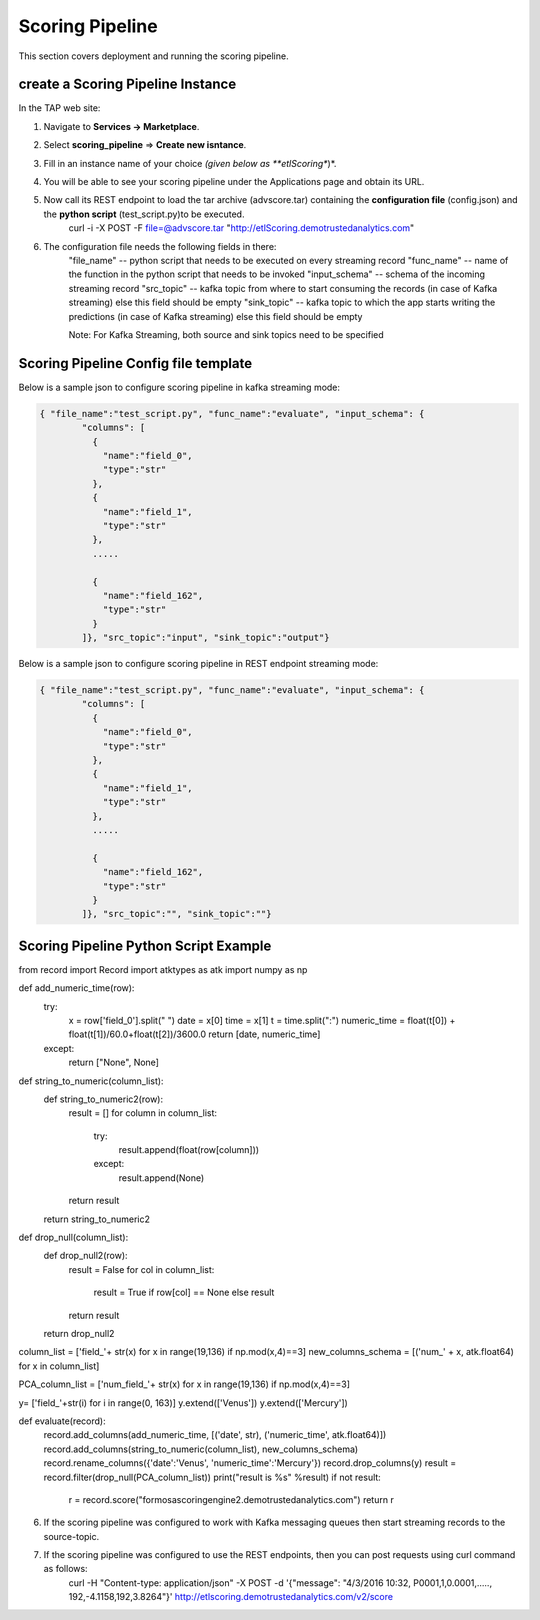 .. _ad_scoring_pipeline:
Scoring Pipeline
================

This section covers deployment and running the scoring pipeline.


create a Scoring Pipeline Instance
----------------------------------

In the TAP web site:

1) Navigate to **Services -> Marketplace**.
2) Select **scoring_pipeline** => **Create new isntance**.
3) Fill in an instance name of your choice *(given below as **etlScoring**)*.
4) You will be able to see your scoring pipeline under the Applications page and obtain its URL.
5) Now call its REST endpoint to load the tar archive (advscore.tar) containing the **configuration file** (config.json) and the **python script** (test_script.py)to be executed.
    curl -i -X POST -F file=@advscore.tar  "http://etlScoring.demotrustedanalytics.com"
6) The configuration file needs the following fields in there:
    "file_name" -- python script that needs to be executed on every streaming record
    "func_name" -- name of the function in the python script that needs to be invoked
    "input_schema" -- schema of the incoming streaming record
    "src_topic" -- kafka topic from where to start consuming the records (in case of Kafka streaming) else this field should be empty
    "sink_topic" -- kafka topic to which the app starts writing the predictions (in case of Kafka streaming) else this field should be empty

    Note: For Kafka Streaming, both source and sink topics need to be specified

Scoring Pipeline Config file template
-------------------------------------

Below is a sample json to configure scoring pipeline in kafka streaming mode:

.. code::

    { "file_name":"test_script.py", "func_name":"evaluate", "input_schema": {
            "columns": [
              {
                "name":"field_0",
                "type":"str"
              },
              {
                "name":"field_1",
                "type":"str"
              },
              .....

              {
                "name":"field_162",
                "type":"str"
              }
            ]}, "src_topic":"input", "sink_topic":"output"}

Below is a sample json to configure scoring pipeline in REST endpoint streaming mode:

.. code::

    { "file_name":"test_script.py", "func_name":"evaluate", "input_schema": {
            "columns": [
              {
                "name":"field_0",
                "type":"str"
              },
              {
                "name":"field_1",
                "type":"str"
              },
              .....

              {
                "name":"field_162",
                "type":"str"
              }
            ]}, "src_topic":"", "sink_topic":""}



Scoring Pipeline Python Script Example
--------------------------------------


from record import Record
import atktypes as atk
import numpy as np


def add_numeric_time(row):
    try:
        x = row['field_0'].split(" ")
        date = x[0]
        time = x[1]
        t = time.split(":")
        numeric_time = float(t[0]) + float(t[1])/60.0+float(t[2])/3600.0
        return [date, numeric_time]
    except:
        return ["None", None]

def string_to_numeric(column_list):
    def string_to_numeric2(row):
        result = []
        for column in column_list:
            try:
                result.append(float(row[column]))
            except:
                result.append(None)
        return result
    return string_to_numeric2

def drop_null(column_list):
    def drop_null2(row):
        result = False
        for col in column_list:
            result = True if row[col] == None else result
        return result
    return drop_null2

column_list = ['field_'+ str(x) for x in range(19,136) if np.mod(x,4)==3]
new_columns_schema = [('num_' + x, atk.float64) for x in column_list]

PCA_column_list = ['num_field_'+ str(x) for x in range(19,136) if np.mod(x,4)==3]

y= ['field_'+str(i) for i in range(0, 163)]
y.extend(['Venus'])
y.extend(['Mercury'])

def evaluate(record):
    record.add_columns(add_numeric_time, [('date', str), ('numeric_time', atk.float64)])
    record.add_columns(string_to_numeric(column_list), new_columns_schema)
    record.rename_columns({'date':'Venus', 'numeric_time':'Mercury'})
    record.drop_columns(y)
    result = record.filter(drop_null(PCA_column_list))
    print("result is %s" %result)
    if not result:
    	r = record.score("formosascoringengine2.demotrustedanalytics.com")
    	return r


6) If the scoring pipeline was configured to work with Kafka messaging queues then start streaming records to the source-topic.
7) If the scoring pipeline was configured to use the REST endpoints, then you can post requests using curl command as follows:
    curl -H "Content-type: application/json" -X POST -d '{"message": "4/3/2016 10:32, P0001,1,0.0001,....., 192,-4.1158,192,3.8264"}' http://etlscoring.demotrustedanalytics.com/v2/score

